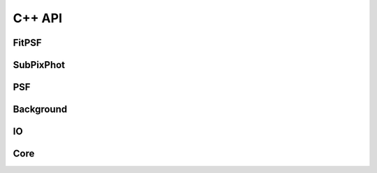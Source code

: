 *******
C++ API
*******

FitPSF
======

.. doxygennamespace:: FitPSF

SubPixPhot
==========

.. doxygennamespace:: SubPixPhot

PSF
===

.. doxygennamespace:: PSF

Background
==========

.. doxygennamespace:: Background

IO
==

.. doxygennamespace:: IO

Core
====

.. doxygennamespace:: Core

